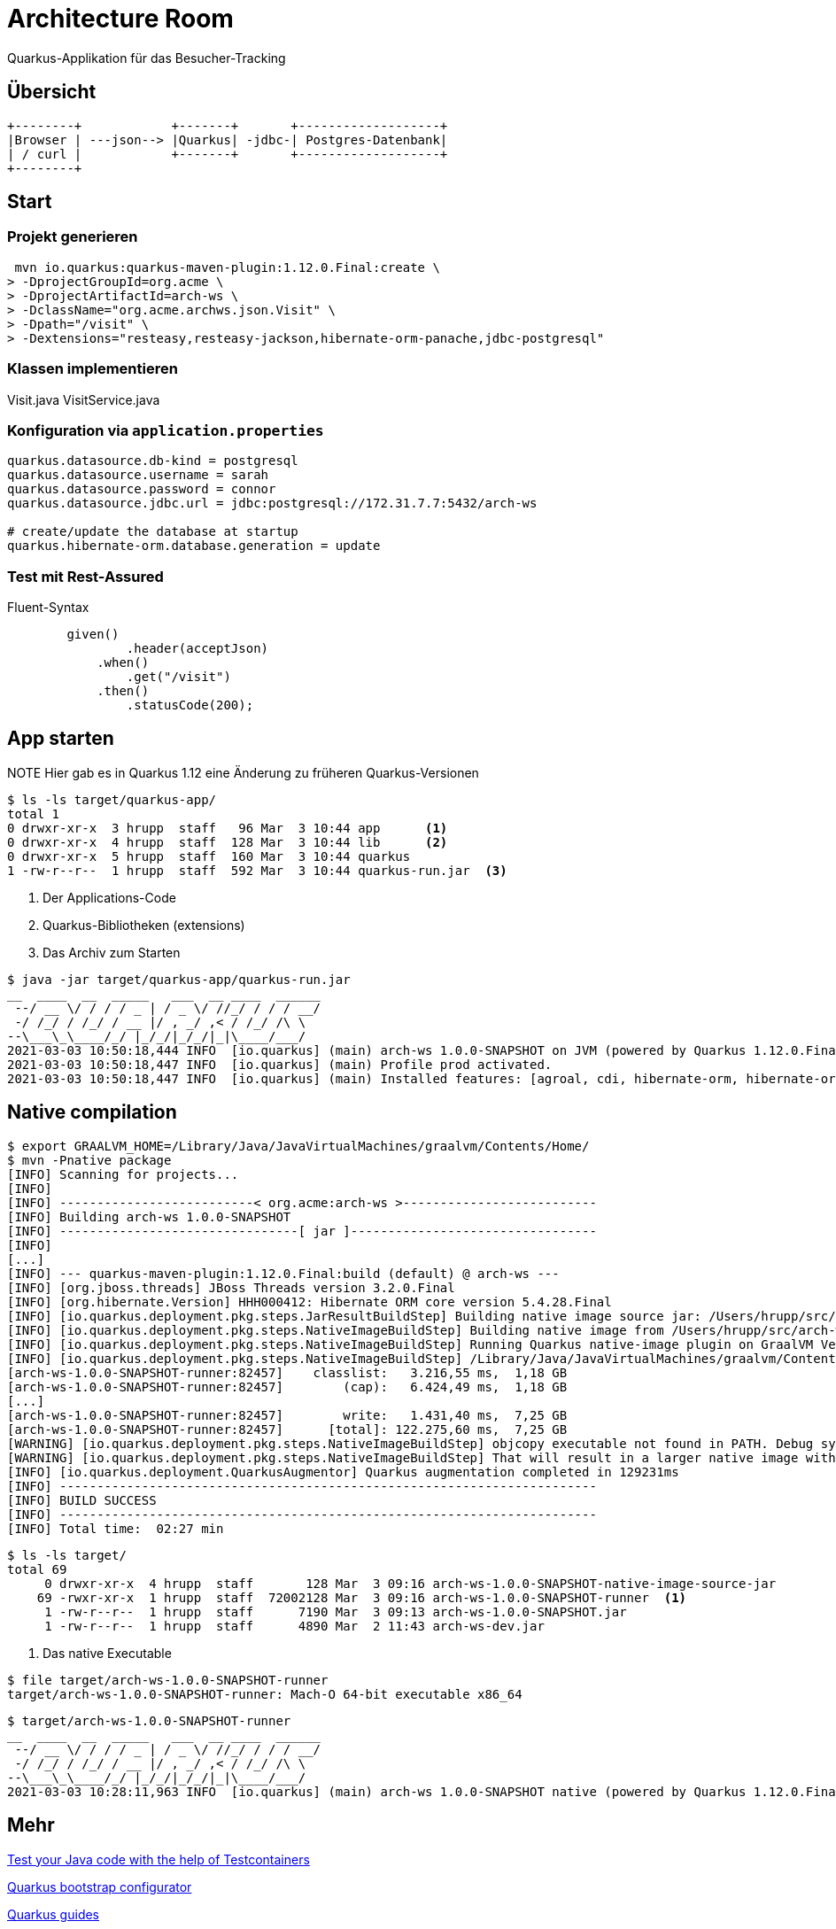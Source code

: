 = Architecture Room

Quarkus-Applikation für das Besucher-Tracking


== Übersicht

[ditaa]
....

+--------+            +-------+       +-------------------+
|Browser | ---json--> |Quarkus| -jdbc-| Postgres-Datenbank|
| / curl |            +-------+       +-------------------+
+--------+
....


== Start

=== Projekt generieren

[source,bash]
----
 mvn io.quarkus:quarkus-maven-plugin:1.12.0.Final:create \
> -DprojectGroupId=org.acme \
> -DprojectArtifactId=arch-ws \
> -DclassName="org.acme.archws.json.Visit" \
> -Dpath="/visit" \
> -Dextensions="resteasy,resteasy-jackson,hibernate-orm-panache,jdbc-postgresql"
----

=== Klassen implementieren

Visit.java
VisitService.java

=== Konfiguration via `application.properties`

[source,java]
----
quarkus.datasource.db-kind = postgresql
quarkus.datasource.username = sarah
quarkus.datasource.password = connor
quarkus.datasource.jdbc.url = jdbc:postgresql://172.31.7.7:5432/arch-ws

# create/update the database at startup
quarkus.hibernate-orm.database.generation = update
----

=== Test mit Rest-Assured

Fluent-Syntax

[source, java]
----
        given()
                .header(acceptJson)
            .when()
                .get("/visit")
            .then()
                .statusCode(200);
----


== App starten

.NOTE Hier gab es in Quarkus 1.12 eine Änderung zu früheren Quarkus-Versionen

[source,bash]
----
$ ls -ls target/quarkus-app/
total 1
0 drwxr-xr-x  3 hrupp  staff   96 Mar  3 10:44 app      <1>
0 drwxr-xr-x  4 hrupp  staff  128 Mar  3 10:44 lib      <2>
0 drwxr-xr-x  5 hrupp  staff  160 Mar  3 10:44 quarkus
1 -rw-r--r--  1 hrupp  staff  592 Mar  3 10:44 quarkus-run.jar  <3>
----
<1> Der Applications-Code
<2> Quarkus-Bibliotheken (extensions)
<3> Das Archiv zum Starten

[source,bash]
----
$ java -jar target/quarkus-app/quarkus-run.jar
__  ____  __  _____   ___  __ ____  ______
 --/ __ \/ / / / _ | / _ \/ //_/ / / / __/
 -/ /_/ / /_/ / __ |/ , _/ ,< / /_/ /\ \
--\___\_\____/_/ |_/_/|_/_/|_|\____/___/
2021-03-03 10:50:18,444 INFO  [io.quarkus] (main) arch-ws 1.0.0-SNAPSHOT on JVM (powered by Quarkus 1.12.0.Final) started in 1.430s. Listening on: http://0.0.0.0:8080
2021-03-03 10:50:18,447 INFO  [io.quarkus] (main) Profile prod activated.
2021-03-03 10:50:18,447 INFO  [io.quarkus] (main) Installed features: [agroal, cdi, hibernate-orm, hibernate-orm-panache, jdbc-postgresql, mutiny, narayana-jta, resteasy, resteasy-jackson, smallrye-context-propagation]

----


== Native compilation

[source,bash]
----
$ export GRAALVM_HOME=/Library/Java/JavaVirtualMachines/graalvm/Contents/Home/
$ mvn -Pnative package
[INFO] Scanning for projects...
[INFO]
[INFO] --------------------------< org.acme:arch-ws >--------------------------
[INFO] Building arch-ws 1.0.0-SNAPSHOT
[INFO] --------------------------------[ jar ]---------------------------------
[INFO]
[...]
[INFO] --- quarkus-maven-plugin:1.12.0.Final:build (default) @ arch-ws ---
[INFO] [org.jboss.threads] JBoss Threads version 3.2.0.Final
[INFO] [org.hibernate.Version] HHH000412: Hibernate ORM core version 5.4.28.Final
[INFO] [io.quarkus.deployment.pkg.steps.JarResultBuildStep] Building native image source jar: /Users/hrupp/src/arch-ws/arch-ws/target/arch-ws-1.0.0-SNAPSHOT-native-image-source-jar/arch-ws-1.0.0-SNAPSHOT-runner.jar
[INFO] [io.quarkus.deployment.pkg.steps.NativeImageBuildStep] Building native image from /Users/hrupp/src/arch-ws/arch-ws/target/arch-ws-1.0.0-SNAPSHOT-native-image-source-jar/arch-ws-1.0.0-SNAPSHOT-runner.jar
[INFO] [io.quarkus.deployment.pkg.steps.NativeImageBuildStep] Running Quarkus native-image plugin on GraalVM Version 20.3.1.2 (Java Version 11.0.10+8-jvmci-20.3-b09)
[INFO] [io.quarkus.deployment.pkg.steps.NativeImageBuildStep] /Library/Java/JavaVirtualMachines/graalvm/Contents/Home/bin/native-image -J-Djava.util.logging.manager=org.jboss.logmanager.LogManager -J-Dsun.nio.ch.maxUpdateArraySize=100 -J-DCoordinatorEnvironmentBean.transactionStatusManagerEnable=false -J-Dvertx.logger-delegate-factory-class-name=io.quarkus.vertx.core.runtime.VertxLogDelegateFactory -J-Dvertx.disableDnsResolver=true -J-Dio.netty.leakDetection.level=DISABLED -J-Dio.netty.allocator.maxOrder=1 -J-Duser.language=de -J-Duser.country=DE -J-Dfile.encoding=UTF-8 --initialize-at-build-time= -H:InitialCollectionPolicy=com.oracle.svm.core.genscavenge.CollectionPolicy\$BySpaceAndTime -H:+JNI -H:+AllowFoldMethods -jar arch-ws-1.0.0-SNAPSHOT-runner.jar -H:FallbackThreshold=0 -H:+ReportExceptionStackTraces -H:-AddAllCharsets -H:EnableURLProtocols=http,https --enable-all-security-services --no-server -H:-UseServiceLoaderFeature -H:+StackTrace arch-ws-1.0.0-SNAPSHOT-runner
[arch-ws-1.0.0-SNAPSHOT-runner:82457]    classlist:   3.216,55 ms,  1,18 GB
[arch-ws-1.0.0-SNAPSHOT-runner:82457]        (cap):   6.424,49 ms,  1,18 GB
[...]
[arch-ws-1.0.0-SNAPSHOT-runner:82457]        write:   1.431,40 ms,  7,25 GB
[arch-ws-1.0.0-SNAPSHOT-runner:82457]      [total]: 122.275,60 ms,  7,25 GB
[WARNING] [io.quarkus.deployment.pkg.steps.NativeImageBuildStep] objcopy executable not found in PATH. Debug symbols will not be separated from executable.
[WARNING] [io.quarkus.deployment.pkg.steps.NativeImageBuildStep] That will result in a larger native image with debug symbols embedded in it.
[INFO] [io.quarkus.deployment.QuarkusAugmentor] Quarkus augmentation completed in 129231ms
[INFO] ------------------------------------------------------------------------
[INFO] BUILD SUCCESS
[INFO] ------------------------------------------------------------------------
[INFO] Total time:  02:27 min
----


[source,bash]
----
$ ls -ls target/
total 69
     0 drwxr-xr-x  4 hrupp  staff       128 Mar  3 09:16 arch-ws-1.0.0-SNAPSHOT-native-image-source-jar
    69 -rwxr-xr-x  1 hrupp  staff  72002128 Mar  3 09:16 arch-ws-1.0.0-SNAPSHOT-runner  <1>
     1 -rw-r--r--  1 hrupp  staff      7190 Mar  3 09:13 arch-ws-1.0.0-SNAPSHOT.jar
     1 -rw-r--r--  1 hrupp  staff      4890 Mar  2 11:43 arch-ws-dev.jar
----
<1> Das native Executable

[source,bash]
----
$ file target/arch-ws-1.0.0-SNAPSHOT-runner
target/arch-ws-1.0.0-SNAPSHOT-runner: Mach-O 64-bit executable x86_64
----

[source,bash]
----
$ target/arch-ws-1.0.0-SNAPSHOT-runner
__  ____  __  _____   ___  __ ____  ______
 --/ __ \/ / / / _ | / _ \/ //_/ / / / __/
 -/ /_/ / /_/ / __ |/ , _/ ,< / /_/ /\ \
--\___\_\____/_/ |_/_/|_/_/|_|\____/___/
2021-03-03 10:28:11,963 INFO  [io.quarkus] (main) arch-ws 1.0.0-SNAPSHOT native (powered by Quarkus 1.12.0.Final) started in 0.142s. Listening on: http://0.0.0.0:8080
----


== Mehr

https://itnext.io/test-your-java-code-with-the-help-of-testcontainers-898d31b64883[Test your Java code with the help of Testcontainers]

https://code.quarkus.io[Quarkus bootstrap configurator]

https://quarkus.io/guides/[Quarkus guides]
